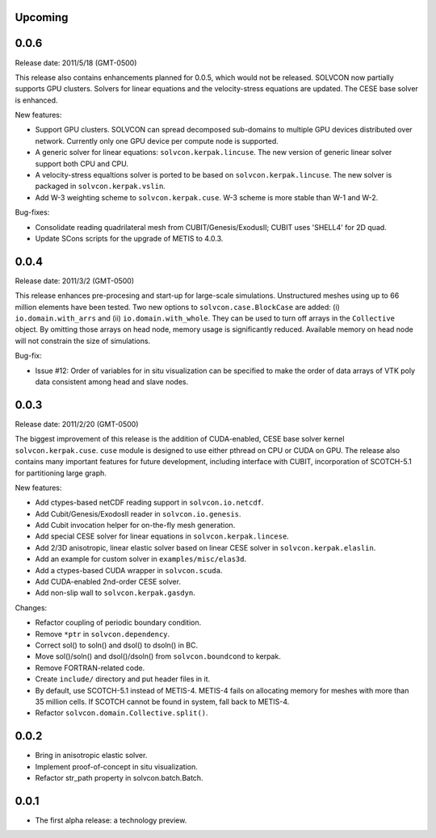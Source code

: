 Upcoming
========

0.0.6
=====

Release date: 2011/5/18 (GMT-0500)

This release also contains enhancements planned for 0.0.5, which would not be
released.  SOLVCON now partially supports GPU clusters.  Solvers for linear
equations and the velocity-stress equations are updated.  The CESE base solver
is enhanced.

New features:

- Support GPU clusters.  SOLVCON can spread decomposed sub-domains to multiple
  GPU devices distributed over network.  Currently only one GPU device per
  compute node is supported.
- A generic solver for linear equations: ``solvcon.kerpak.lincuse``.  The new
  version of generic linear solver support both CPU and CPU.
- A velocity-stress equaltions solver is ported to be based on
  ``solvcon.kerpak.lincuse``.  The new solver is packaged in
  ``solvcon.kerpak.vslin``.
- Add W-3 weighting scheme to ``solvcon.kerpak.cuse``.  W-3 scheme is more
  stable than W-1 and W-2.

Bug-fixes:

- Consolidate reading quadrilateral mesh from CUBIT/Genesis/ExodusII; CUBIT
  uses 'SHELL4' for 2D quad.
- Update SCons scripts for the upgrade of METIS to 4.0.3.

0.0.4
=====

Release date: 2011/3/2 (GMT-0500)

This release enhances pre-procesing and start-up for large-scale simulations.
Unstructured meshes using up to 66 million elements have been tested.  Two new
options to ``solvcon.case.BlockCase`` are added: (i) ``io.domain.with_arrs``
and (ii) ``io.domain.with_whole``.  They can be used to turn off arrays in the
``Collective`` object.  By omitting those arrays on head node, memory usage is
significantly reduced.  Available memory on head node will not constrain the
size of simulations.

Bug-fix:

- Issue #12: Order of variables for in situ visualization can be specified to
  make the order of data arrays of VTK poly data consistent among head and
  slave nodes.

0.0.3
=====

Release date: 2011/2/20 (GMT-0500)

The biggest improvement of this release is the addition of CUDA-enabled, CESE
base solver kernel ``solvcon.kerpak.cuse``.  ``cuse`` module is designed to use
either pthread on CPU or CUDA on GPU.  The release also contains many important
features for future development, including interface with CUBIT, incorporation
of SCOTCH-5.1 for partitioning large graph.

New features:

- Add ctypes-based netCDF reading support in ``solvcon.io.netcdf``.
- Add Cubit/Genesis/ExodosII reader in ``solvcon.io.genesis``.
- Add Cubit invocation helper for on-the-fly mesh generation.
- Add special CESE solver for linear equations in ``solvcon.kerpak.lincese``.
- Add 2/3D anisotropic, linear elastic solver based on linear CESE solver in
  ``solvcon.kerpak.elaslin``.
- Add an example for custom solver in ``examples/misc/elas3d``.
- Add a ctypes-based CUDA wrapper in ``solvcon.scuda``.
- Add CUDA-enabled 2nd-order CESE solver.
- Add non-slip wall to ``solvcon.kerpak.gasdyn``.

Changes:

- Refactor coupling of periodic boundary condition.
- Remove ``*ptr`` in ``solvcon.dependency``.
- Correct sol() to soln() and dsol() to dsoln() in BC.
- Move sol()/soln() and dsol()/dsoln() from ``solvcon.boundcond`` to kerpak.
- Remove FORTRAN-related code.
- Create ``include/`` directory and put header files in it.
- By default, use SCOTCH-5.1 instead of METIS-4.  METIS-4 fails on allocating
  memory for meshes with more than 35 million cells.  If SCOTCH cannot be found
  in system, fall back to METIS-4.
- Refactor ``solvcon.domain.Collective.split()``.

0.0.2
=====

- Bring in anisotropic elastic solver.
- Implement proof-of-concept in situ visualization.
- Refactor str_path property in solvcon.batch.Batch.

0.0.1
=====

- The first alpha release: a technology preview.

.. vim: set ft=rst ff=unix fenc=utf8:
